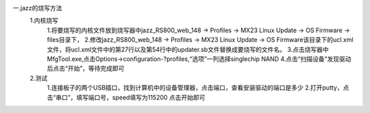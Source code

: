 一.jazz的烧写方法
  1.内核烧写
	1.将要烧写的内核文件放到烧写器中jazz_RS800_web_148 -> Profiles -> MX23 Linux Update -> OS Firmware -> files目录下，
	2.修改jazz_RS800_web_148 -> Profiles -> MX23 Linux Update -> OS Firmware该目录下的ucl.xml文件，将ucl.xml文件中的第27行以及第54行中的updater.sb文件替换成要烧写的文件名。
	3.点击烧写器中MfgTool.exe,点击Options->configuration-?profiles,“选项”一列选择singlechip NAND
	4.点击“扫描设备”发现驱动后点击“开始”，等待完成即可

  2.测试
	1.连接板子的两个USB插口，找到计算机中的设备管理器，点击端口，查看安装驱动的端口是多少
	2.打开putty，点击“串口”，填写端口号，speed填写为115200 点击开始即可